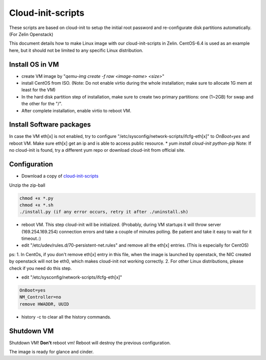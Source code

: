 ==================
Cloud-init-scripts
==================
These scripts are based on cloud-init to setup the initial root password and re-configurate disk partitions automatically. (For Zelin Openstack)

This document details how to make Linux image with our cloud-init-scripts in Zelin. CentOS-6.4 is used as an example here, but it should not be limited to any specific Linux distribution.

Install OS in VM
====================

* create VM image by "`qemu-img create -f raw <image-name> <size>`"  
* install CentOS from ISO. (Note: Do not enable virtio during the whole installation; make sure to allocate 1G mem at least for the VM)
* In the hard disk partition step of installation, make sure to create two primary partitions: one (1~2GB) for swap and the other for the "/". 
* After complete installation, enable virtio to reboot VM.

Install Software packages
=========================
In case the VM eth[x] is not enabled, try to configure "/etc/sysconfig/network-scripts/ifcfg-eth[x]" to `OnBoot=yes` and reboot VM. Make sure eth[x] get an ip and is able to access public resource. 
* `yum install cloud-init python-pip`
Note: If no cloud-init is found, try a different yum repo or download cloud-init from official site.

Configuration
=================
* Download a copy of `cloud-init-scripts <https://github.com/ZelinIO/cloud-init-scripts/archive/master.zip>`_
Unzip the zip-ball

.. sourcecode:: bash

    chmod +x *.py
    chmod +x *.sh
    ./install.py (if any error occurs, retry it after ./uninstall.sh)


* reboot VM. This step cloud-init will be initialized. (Probably, during VM startups it will throw server (169.254.169.254) connection errors and take a couple of minutes polling. Be patient and take it easy to wait for it timeout.:)  

* edit "/etc/udev/rules.d/70-persistent-net.rules" and remove all the eth[x] entries. (This is especially for CentOS)    

ps:   
1. In CentOs, if you don't remove eth[x] entry in this file, when the image is launched by openstack, the NIC created by openstack will not be eth0, which makes cloud-init not working correctly.   
2. For other Linux distributions, please check if you need do this step.

* edit "/etc/sysconfig/network-scripts/ifcfg-eth[x]"  

.. sourcecode:: bash

    OnBoot=yes
    NM_Controller=no
    remove HWADDR, UUID
   

* history -c to clear all the history commands.

Shutdown VM
===========
Shutdown VM! **Don't** reboot vm! Reboot will destroy the previous configuration.     

The image is ready for glance and cinder. 
